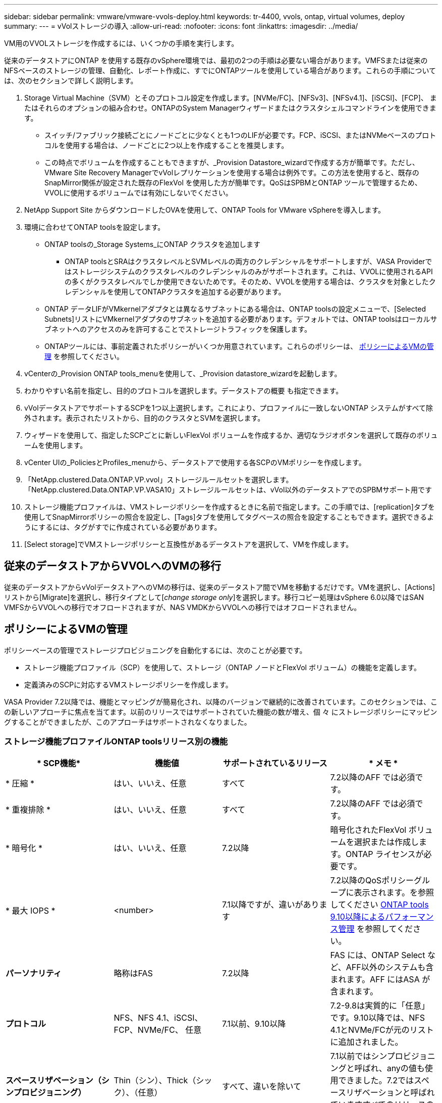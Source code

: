 ---
sidebar: sidebar 
permalink: vmware/vmware-vvols-deploy.html 
keywords: tr-4400, vvols, ontap, virtual volumes, deploy 
summary:  
---
= vVolストレージの導入
:allow-uri-read: 
:nofooter: 
:icons: font
:linkattrs: 
:imagesdir: ../media/


[role="lead"]
VM用のVVOLストレージを作成するには、いくつかの手順を実行します。

従来のデータストアにONTAP を使用する既存のvSphere環境では、最初の2つの手順は必要ない場合があります。VMFSまたは従来のNFSベースのストレージの管理、自動化、レポート作成に、すでにONTAPツールを使用している場合があります。これらの手順については、次のセクションで詳しく説明します。

. Storage Virtual Machine（SVM）とそのプロトコル設定を作成します。[NVMe/FC]、[NFSv3]、[NFSv4.1]、[iSCSI]、[FCP]、 またはそれらのオプションの組み合わせ。ONTAPのSystem Managerウィザードまたはクラスタシェルコマンドラインを使用できます。
+
** スイッチ/ファブリック接続ごとにノードごとに少なくとも1つのLIFが必要です。FCP、iSCSI、またはNVMeベースのプロトコルを使用する場合は、ノードごとに2つ以上を作成することを推奨します。
** この時点でボリュームを作成することもできますが、_Provision Datastore_wizardで作成する方が簡単です。ただし、VMware Site Recovery ManagerでvVolレプリケーションを使用する場合は例外です。この方法を使用すると、既存のSnapMirror関係が設定された既存のFlexVol を使用した方が簡単です。QoSはSPBMとONTAP ツールで管理するため、VVOLに使用するボリュームでは有効にしないでください。


. NetApp Support Site からダウンロードしたOVAを使用して、ONTAP Tools for VMware vSphereを導入します。
. 環境に合わせてONTAP toolsを設定します。
+
** ONTAP toolsの_Storage Systems_にONTAP クラスタを追加します
+
*** ONTAP toolsとSRAはクラスタレベルとSVMレベルの両方のクレデンシャルをサポートしますが、VASA Providerではストレージシステムのクラスタレベルのクレデンシャルのみがサポートされます。これは、VVOLに使用されるAPIの多くがクラスタレベルでしか使用できないためです。そのため、VVOLを使用する場合は、クラスタを対象としたクレデンシャルを使用してONTAPクラスタを追加する必要があります。


** ONTAP データLIFがVMkernelアダプタとは異なるサブネットにある場合は、ONTAP toolsの設定メニューで、[Selected Subnets]リストにVMkernelアダプタのサブネットを追加する必要があります。デフォルトでは、ONTAP toolsはローカルサブネットへのアクセスのみを許可することでストレージトラフィックを保護します。
** ONTAPツールには、事前定義されたポリシーがいくつか用意されています。これらのポリシーは、 <<ポリシーによるVMの管理>> を参照してください。


. vCenterの_Provision ONTAP tools_menuを使用して、_Provision datastore_wizardを起動します。
. わかりやすい名前を指定し、目的のプロトコルを選択します。データストアの概要 も指定できます。
. vVolデータストアでサポートするSCPを1つ以上選択します。これにより、プロファイルに一致しないONTAP システムがすべて除外されます。表示されたリストから、目的のクラスタとSVMを選択します。
. ウィザードを使用して、指定したSCPごとに新しいFlexVol ボリュームを作成するか、適切なラジオボタンを選択して既存のボリュームを使用します。
. vCenter UIの_PoliciesとProfiles_menuから、データストアで使用する各SCPのVMポリシーを作成します。
. 「NetApp.clustered.Data.ONTAP.VP.vvol」ストレージルールセットを選択します。「NetApp.clustered.Data.ONTAP.VP.VASA10」ストレージルールセットは、vVol以外のデータストアでのSPBMサポート用です
. ストレージ機能プロファイルは、VMストレージポリシーを作成するときに名前で指定します。この手順では、[replication]タブを使用してSnapMirrorポリシーの照合を設定し、[Tags]タブを使用してタグベースの照合を設定することもできます。選択できるようにするには、タグがすでに作成されている必要があります。
. [Select storage]でVMストレージポリシーと互換性があるデータストアを選択して、VMを作成します。




== 従来のデータストアからVVOLへのVMの移行

従来のデータストアからvVolデータストアへのVMの移行は、従来のデータストア間でVMを移動するだけです。VMを選択し、[Actions]リストから[Migrate]を選択し、移行タイプとして[_change storage only_]を選択します。移行コピー処理はvSphere 6.0以降ではSAN VMFSからVVOLへの移行でオフロードされますが、NAS VMDKからVVOLへの移行ではオフロードされません。



== ポリシーによるVMの管理

ポリシーベースの管理でストレージプロビジョニングを自動化するには、次のことが必要です。

* ストレージ機能プロファイル（SCP）を使用して、ストレージ（ONTAP ノードとFlexVol ボリューム）の機能を定義します。
* 定義済みのSCPに対応するVMストレージポリシーを作成します。


VASA Provider 7.2以降では、機能とマッピングが簡易化され、以降のバージョンで継続的に改善されています。このセクションでは、この新しいアプローチに焦点を当てます。以前のリリースではサポートされていた機能の数が増え、個 々 にストレージポリシーにマッピングすることができましたが、このアプローチはサポートされなくなりました。



=== ストレージ機能プロファイルONTAP toolsリリース別の機能

|===
| * SCP機能* | *機能値* | *サポートされているリリース* | * メモ * 


| * 圧縮 * | はい、いいえ、任意 | すべて | 7.2以降のAFF では必須です。 


| * 重複排除 * | はい、いいえ、任意 | すべて | 7.2以降のAFF では必須です。 


| * 暗号化 * | はい、いいえ、任意 | 7.2以降 | 暗号化されたFlexVol ボリュームを選択または作成します。ONTAP ライセンスが必要です。 


| * 最大 IOPS * | <number> | 7.1以降ですが、違いがあります | 7.2以降のQoSポリシーグループに表示されます。を参照してください <<ONTAP tools 9.10以降によるパフォーマンス管理>> を参照してください。 


| *パーソナリティ* | 略称はFAS | 7.2以降 | FAS には、ONTAP Select など、AFF以外のシステムも含まれます。AFF にはASA が含まれます。 


| *プロトコル* | NFS、NFS 4.1、iSCSI、FCP、NVMe/FC、 任意 | 7.1以前、9.10以降 | 7.2-9.8は実質的に「任意」です。9.10以降では、NFS 4.1とNVMe/FCが元のリストに追加されました。 


| *スペースリザベーション（シンプロビジョニング）* | Thin（シン）、Thick（シック）、（任意） | すべて、違いを除いて | 7.1以前ではシンプロビジョニングと呼ばれ、anyの値も使用できました。7.2ではスペースリザベーションと呼ばれていますすべてのリリースのデフォルトはシンです。 


| * 階層化ポリシー * | [任意]、[なし]、[スナップショット]、[自動] | 7.2以降 | FabricPoolに使用- ONTAP 9.4以降を搭載したAFFまたはASAが必要です。NetApp StorageGRID のようなオンプレミスのS3解決策 を使用しないかぎり、Snapshotのみが推奨されます。 
|===


==== ストレージ機能プロファイルの作成

NetApp VASA Providerには、いくつかのSCPが事前定義されています。新しいSCPは、vCenter UIを使用して手動で作成することも、REST APIを使用した自動化を通じて作成することもできます。新しいプロファイルで機能を指定するか、既存のプロファイルをクローニングするか、既存の従来のデータストアからプロファイルを自動生成します。これは、ONTAP ツールのメニューを使用して行います。ストレージ機能プロファイル_を使用してプロファイルを作成またはクローニングし、ストレージマッピング_を使用してプロファイルを自動生成します。



===== ONTAP tools 9.10以降のストレージ機能

image:vvols-image9.png["『Storage Capabilities for ONTAP tools 9.10 and later』、300"]

image:vvols-image12.png["『Storage Capabilities for ONTAP tools 9.10 and later』、300"]

image:vvols-image11.png["『Storage Capabilities for ONTAP tools 9.10 and later』、300"]

image:vvols-image10.png["『Storage Capabilities for ONTAP tools 9.10 and later』、300"]

image:vvols-image14.png["『Storage Capabilities for ONTAP tools 9.10 and later』、300"]

image:vvols-image13.png["『Storage Capabilities for ONTAP tools 9.10 and later』、300"]

* vVolデータストアを作成しています*
必要なSCPを作成したら、そのSCPを使用してVVOLデータストア（および必要に応じてデータストア用のFlexVol ボリューム）を作成できます。ONTAP データストアを作成するホスト、クラスタ、またはデータセンターを右クリックし、_vVol tools>>_Provision Datastore_を選択します。データストアでサポートするSCPを1つ以上選択し、既存のFlexVol ボリュームから選択するか、データストア用に新しいFlexVol ボリュームをプロビジョニングします。最後に、データストアのデフォルトのSCPを指定します。このSCPは、ポリシーで指定されたSCPが設定されていないVMやスワップVVOL（ハイパフォーマンスなストレージは必要ありません）に使用されます。



=== 仮想マシンストレージポリシーを作成しています

仮想マシンストレージポリシーは、Storage I/O ControlやvSphere Encryptionなどのオプション機能を管理するためにvSphereで使用されます。また、VVOLでも使用され、特定のストレージ機能をVMに適用します。ポリシーを使用して特定のSCPをVMに適用するには、「NetApp.clustered.Data.ONTAP.VP.vVol」ストレージタイプと「ProfileName」ルールを使用します。ONTAP tools VASA Providerを使用した場合の例については、link：vmware-vvols-ontap.html #ベストプラクティス[ NFS v3経由のVVOLを使用したネットワーク設定例]を参照してください。「NetApp.clustered.Data.ONTAP.VP.VASA10」ストレージのルールは、VVOLベース以外のデータストアで使用します。

以前のリリースも似ていますが、で説明しているように、 <<ストレージ機能プロファイルONTAP toolsリリース別の機能>>オプションは異なります。

作成したストレージポリシーは、に示すように、新しいVMのプロビジョニング時に使用できます。 link:vmware-vvols-overview.html#deploy-vm-using-storage-policy["ストレージポリシーを使用してVMを導入します"]。VASA Provider 7.2でパフォーマンス管理機能を使用する場合のガイドラインについては、を参照してください。 <<ONTAP tools 9.10以降によるパフォーマンス管理>>。



==== ONTAP tools VASA Provider 9.10を使用したVMストレージポリシーの作成

image:vvols-image15.png["「ONTAP tools VASA Provider 9.10を使用したVMストレージポリシーの作成」、300"]



==== ONTAP tools 9.10以降によるパフォーマンス管理

* ONTAP tools 9.10では、独自の分散配置アルゴリズムを使用して、vVolデータストア内の最適なFlexVol に新しいvVolが配置されます。指定したSCPと一致するFlexVol ボリュームに基づいて配置されます。これにより、データストアとバッキングストレージが、指定されたパフォーマンス要件を確実に満たすことができます。
* 最小IOPSや最大IOPSなどのパフォーマンス機能を変更するには、特定の構成に注意する必要があります。
+
** *最小IOPSと最大IOPS *はSCPで指定し、VMポリシーで使用できます。
+
*** SCPでIOPSを変更しても、VMポリシーを編集してそれを使用するVMに再適用するまで、VVOLのQoSは変更されません（ <<ONTAP tools 9.10以降のストレージ機能>>）。または、必要なIOPSで新しいSCPを作成し、そのSCPを使用する（VMに再適用する）ようにポリシーを変更します。一般的には、サービス階層ごとに個別のSCPとVMストレージポリシーを定義し、VMのVMストレージポリシーを変更することを推奨します。
*** AFF とFAS のパーソナリティではIOPS設定が異なります。AFF では、MinとMaxの両方を使用できます。ただし、AFF以外のシステムで使用できるのは最大IOPSの設定のみです。




* 場合によっては、ポリシーの変更後（手動またはVASA ProviderとONTAP による自動）にVVOLの移行が必要になることがあります。
+
** 一部の変更では移行は必要ありません（最大IOPSの変更など、前述のようにVMにすぐに適用できます）。
** VVOLが格納されている現在のFlexVol でポリシーの変更をサポートできない場合（要求された暗号化ポリシーまたは階層化ポリシーがプラットフォームでサポートされていない場合など）は、vCenterでVMを手動で移行する必要があります。


* ONTAP toolsは、現在サポートされているバージョンのONTAP に対して、共有されていないQoSポリシーを個別に作成します。そのため、個 々 のVMDKにはそれぞれ独自のIOPSが割り当てられます。




===== VMストレージポリシーを再適用しています

image:vvols-image16.png["「Reapplying VM Storage Policy」、300"]
